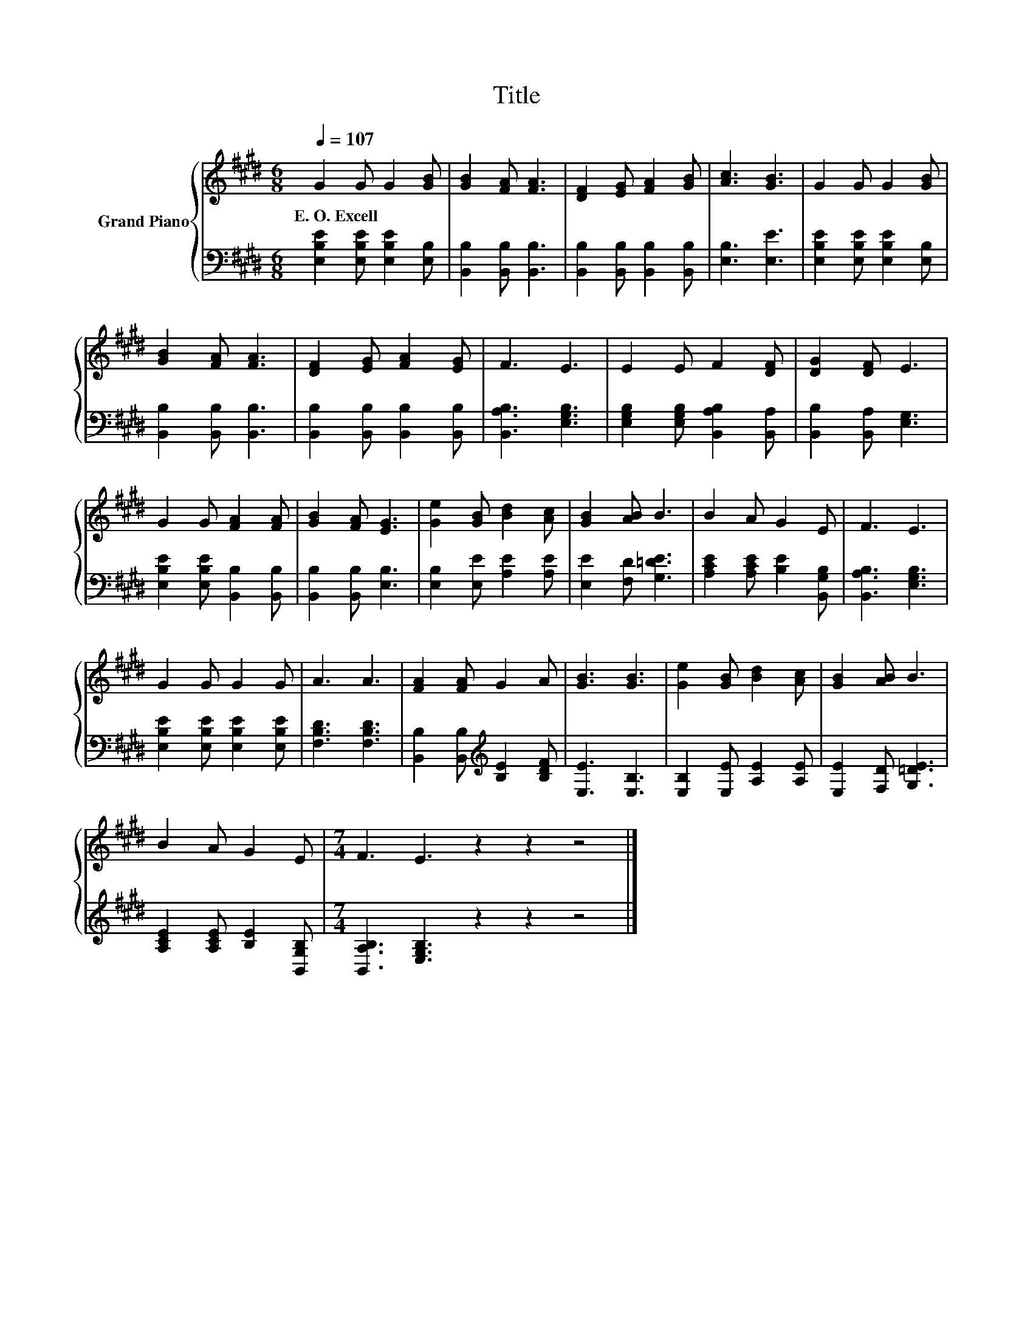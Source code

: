 X:1
T:Title
%%score { 1 | 2 }
L:1/8
Q:1/4=107
M:6/8
K:E
V:1 treble nm="Grand Piano"
V:2 bass 
V:1
 G2 G G2 [GB] | [GB]2 [FA] [FA]3 | [DF]2 [EG] [FA]2 [GB] | [Ac]3 [GB]3 | G2 G G2 [GB] | %5
w: E.~O.~Excell * * *|||||
 [GB]2 [FA] [FA]3 | [DF]2 [EG] [FA]2 [EG] | F3 E3 | E2 E F2 [DF] | [DG]2 [DF] E3 | %10
w: |||||
 G2 G [FA]2 [FA] | [GB]2 [FA] [EG]3 | [Ge]2 [GB] [Bd]2 [Ac] | [GB]2 [AB] B3 | B2 A G2 E | F3 E3 | %16
w: ||||||
 G2 G G2 G | A3 A3 | [FA]2 [FA] G2 A | [GB]3 [GB]3 | [Ge]2 [GB] [Bd]2 [Ac] | [GB]2 [AB] B3 | %22
w: ||||||
 B2 A G2 E |[M:7/4] F3 E3 z2 z2 z4 |] %24
w: ||
V:2
 [E,B,E]2 [E,B,E] [E,B,E]2 [E,B,] | [B,,B,]2 [B,,B,] [B,,B,]3 | [B,,B,]2 [B,,B,] [B,,B,]2 [B,,B,] | %3
 [E,B,]3 [E,E]3 | [E,B,E]2 [E,B,E] [E,B,E]2 [E,B,] | [B,,B,]2 [B,,B,] [B,,B,]3 | %6
 [B,,B,]2 [B,,B,] [B,,B,]2 [B,,B,] | [B,,A,B,]3 [E,G,B,]3 | [E,G,B,]2 [E,G,B,] [B,,A,B,]2 [B,,A,] | %9
 [B,,B,]2 [B,,A,] [E,G,]3 | [E,B,E]2 [E,B,E] [B,,B,]2 [B,,B,] | [B,,B,]2 [B,,B,] [E,B,]3 | %12
 [E,B,]2 [E,E] [A,E]2 [A,E] | [E,E]2 [F,D] [G,=DE]3 | [A,CE]2 [A,CE] [B,E]2 [B,,G,B,] | %15
 [B,,A,B,]3 [E,G,B,]3 | [E,B,E]2 [E,B,E] [E,B,E]2 [E,B,E] | [F,B,D]3 [F,B,D]3 | %18
 [B,,B,]2 [B,,B,][K:treble] [B,E]2 [B,DF] | [E,E]3 [E,B,]3 | [E,B,]2 [E,E] [A,E]2 [A,E] | %21
 [E,E]2 [F,D] [G,=DE]3 | [A,CE]2 [A,CE] [B,E]2 [B,,G,B,] |[M:7/4] [B,,A,B,]3 [E,G,B,]3 z2 z2 z4 |] %24

